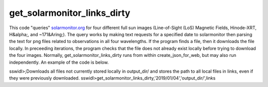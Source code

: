get_solarmonitor_links_dirty
============================
This code "queries" `solarmonitor.org <https://www.solarmonitor.org>`_ for four different full sun images 
(Line-of-Sight (LoS) Magnetic Fields, Hinode-XRT, H&alpha;, and ~171&Aring;).
The query works by making text requests for a specified date to solarmonitor then parsing the text for png files related to observations in all four wavelengths.
If the program finds a file, then it downloads the file locally.
In preceeding iterations, the program checks that the file does not already exist locally before trying to download the four images.
Normally, get_solarmonitor_links_dirty runs from within create_json_for_web, but may also run independently.
An example of the code is below.

sswidl>;Downloads all files not currently stored locally in output_dir/ and stores the path to all local files in links, even if they were previously downloaded.
sswidl>get_solarmonitor_links_dirty,'2019/01/04','output_dir/',links